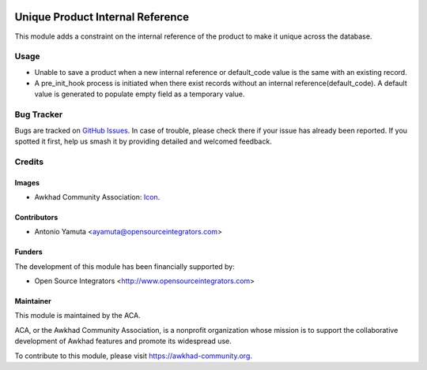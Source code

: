 .. image:: https://img.shields.io/badge/licence-AGPL--3-blue.svg
   :target: http://www.gnu.org/licenses/agpl-3.0-standalone.html
   :alt: License: AGPL-3

=================================
Unique Product Internal Reference
=================================

This module adds a constraint on the internal reference of the product 
to make it unique across the database.

Usage
=====
* Unable to save a product when a new internal reference or default_code value is
  the same with an existing record.
* A pre_init_hook process is initiated when there exist records without an internal reference(default_code).
  A default value is generated to populate empty field as a temporary value.

.. image:: https://awkhad-community.org/website/image/ir.attachment/5784_f2813bd/datas
   :alt: Try me on Runbot
   :target: https://runbot.awkhad-community.org/runbot/135/11.0

Bug Tracker
===========

Bugs are tracked on `GitHub Issues
<https://github.com/ACA/product-attribute/issues>`_. In case of trouble, please
check there if your issue has already been reported. If you spotted it first,
help us smash it by providing detailed and welcomed feedback.

Credits
=======

Images
------

* Awkhad Community Association: `Icon <https://github.com/ACA/maintainer-tools/blob/master/template/module/static/description/icon.svg>`_.

Contributors
------------

* Antonio Yamuta <ayamuta@opensourceintegrators.com>

Funders
-------

The development of this module has been financially supported by:

* Open Source Integrators <http://www.opensourceintegrators.com>

Maintainer
----------

.. image:: https://awkhad-community.org/logo.png
   :alt: Awkhad Community Association
   :target: https://awkhad-community.org

This module is maintained by the ACA.

ACA, or the Awkhad Community Association, is a nonprofit organization whose
mission is to support the collaborative development of Awkhad features and
promote its widespread use.

To contribute to this module, please visit https://awkhad-community.org.
